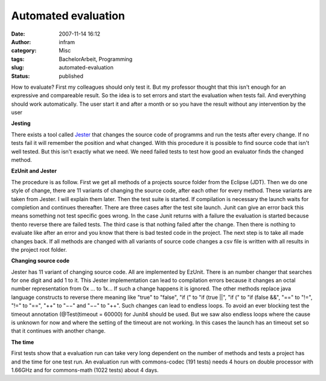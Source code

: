 Automated evaluation
####################
:date: 2007-11-14 16:12
:author: infram
:category: Misc
:tags: BachelorArbeit, Programming
:slug: automated-evaluation
:status: published

How to evaluate? First my colleagues should only test it. But my
professor thought that this isn't enough for an expressive and
compareable result. So the idea is to set errors and start the
evaluation when tests fail. And everything should work automatically.
The user start it and after a month or so you have the result without
any intervention by the user

**Jesting**

There exists a tool called `Jester <http://jester.sourceforge.net/>`__
that changes the source code of programms and run the tests after every
change. If no tests fail it will remember the position and what changed.
With this procedure it is possible to find source code that isn't well
tested. But this isn't exactly what we need. We need failed tests to
test how good an evaluator finds the changed method.

**EzUnit and Jester**

The procedure is as follow. First we get all methods of a projects
source folder from the Eclipse (JDT). Then we do one style of change,
there are 11 variants of changing the source code, after each other for
every method. These variants are taken from Jester. I will explain them
later. Then the test suite is started. If compilation is necessary the
launch waits for completion and continues thereafter. There are three
cases after the test site launch. Junit can give an error back this
means something not test specific goes wrong. In the case Junit returns
with a failure the evaluation is started because thento reverse there
are failed tests. The third case is that nothing failed after the
change. Then there is nothing to evaluate like after an error and you
know that there is bad tested code in the project. The next step is to
take all made changes back. If all methods are changed with all variants
of source code changes a csv file is written with all results in the
project root folder.

**Changing source code**

Jester has 11 variant of changing source code. All are implemented by
EzUnit. There is an number changer that searches for one digit and add 1
to it. This Jester implementation can lead to compilation errors because
it changes an octal number representation from 0x ... to 1x... If such a
change happens it is ignored. The other methods replace java language
constructs to reverse there meaning like "true" to "false", "if (" to
"if (true \|\|", "if (" to "if (false &&", "==" to "!=", "!=" to "==",
"++" to "−−" and "−−" to "++". Such changes can lead to endless loops.
To avoid an ever blocking test the timeout annotation (@Test(timeout =
60000) for Junit4 should be used. But we saw also endless loops where
the cause is unknown for now and where the setting of the timeout are
not working. In this cases the launch has an timeout set so that it
continues with another change.

**The time**

First tests show that a evaluation run can take very long dependent on
the number of methods and tests a project has and the time for one test
run. An evaluation run with commons-codec (191 tests) needs 4 hours on
double processor with 1.66GHz and for commons-math (1022 tests) about 4
days.
